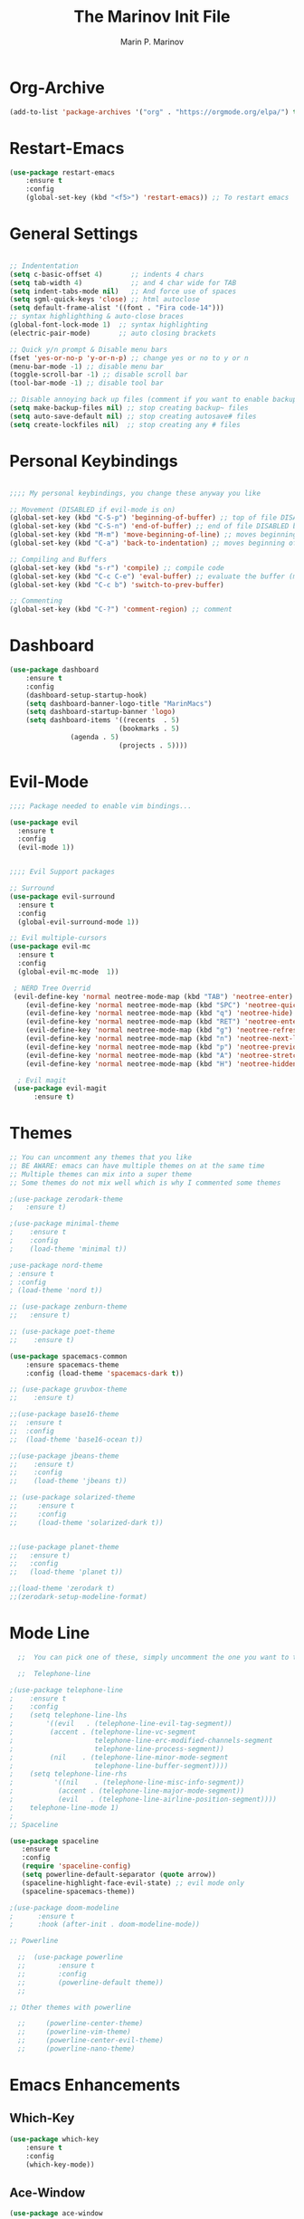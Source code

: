 #+TITLE: The Marinov Init File
#+AUTHOR: Marin P. Marinov  
#+EMAIL: marin.marinov@macaulay.cuny.edu
#+LANGUAGE: en
#+TAGS: Emacs
#+DESCRIPTION: My emacs config for software development

* Org-Archive
#+BEGIN_SRC emacs-lisp
(add-to-list 'package-archives '("org" . "https://orgmode.org/elpa/") t)
#+END_SRC
* Restart-Emacs
#+BEGIN_SRC emacs-lisp
(use-package restart-emacs
    :ensure t
    :config
    (global-set-key (kbd "<f5>") 'restart-emacs)) ;; To restart emacs
#+END_SRC
* General Settings
#+BEGIN_SRC emacs-lisp

;; Indententation 
(setq c-basic-offset 4)       ;; indents 4 chars
(setq tab-width 4)            ;; and 4 char wide for TAB
(setq indent-tabs-mode nil)   ;; And force use of spaces
(setq sgml-quick-keys 'close) ;; html autoclose
(setq default-frame-alist '((font . "Fira code-14")))
;; syntax highlighthing & auto-close braces
(global-font-lock-mode 1)  ;; syntax highlighting
(electric-pair-mode)       ;; auto closing brackets

;; Quick y/n prompt & Disable menu bars
(fset 'yes-or-no-p 'y-or-n-p) ;; change yes or no to y or n
(menu-bar-mode -1) ;; disable menu bar
(toggle-scroll-bar -1) ;; disable scroll bar
(tool-bar-mode -1) ;; disable tool bar

;; Disable annoying back up files (comment if you want to enable backup files) 
(setq make-backup-files nil) ;; stop creating backup~ files
(setq auto-save-default nil) ;; stop creating autosave# files
(setq create-lockfiles nil)  ;; stop creating any # files
#+END_SRC
* Personal Keybindings
#+BEGIN_SRC emacs-lisp

;;;; My personal keybindings, you change these anyway you like 

;; Movement (DISABLED if evil-mode is on)
(global-set-key (kbd "C-S-p") 'beginning-of-buffer) ;; top of file DISABLED by evil 
(global-set-key (kbd "C-S-n") 'end-of-buffer) ;; end of file DISABLED by evil 
(global-set-key (kbd "M-m") 'move-beginning-of-line) ;; moves beginning of the line DISABLED by evil
(global-set-key (kbd "C-a") 'back-to-indentation) ;; moves beginning of the first char DISABLED by evil

;; Compiling and Buffers
(global-set-key (kbd "s-r") 'compile) ;; compile code
(global-set-key (kbd "C-c C-e") 'eval-buffer) ;; evaluate the buffer (mini reload)
(global-set-key (kbd "C-c b") 'switch-to-prev-buffer)
 
;; Commenting
(global-set-key (kbd "C-?") 'comment-region) ;; comment
#+END_SRC
* Dashboard 
#+BEGIN_SRC emacs-lisp
(use-package dashboard 
    :ensure t
    :config
    (dashboard-setup-startup-hook)
    (setq dashboard-banner-logo-title "MarinMacs")
    (setq dashboard-startup-banner 'logo)
    (setq dashboard-items '((recents  . 5)
                           (bookmarks . 5)
			   (agenda . 5)
                           (projects . 5))))
#+END_SRC

* Evil-Mode
#+BEGIN_SRC emacs-lisp
;;;; Package needed to enable vim bindings...

(use-package evil
  :ensure t
  :config
  (evil-mode 1))
 

;;;; Evil Support packages

;; Surround
(use-package evil-surround
  :ensure t
  :config
  (global-evil-surround-mode 1))

;; Evil multiple-cursors
(use-package evil-mc
  :ensure t
  :config
  (global-evil-mc-mode  1))

 ; NERD Tree Overrid
 (evil-define-key 'normal neotree-mode-map (kbd "TAB") 'neotree-enter)
    (evil-define-key 'normal neotree-mode-map (kbd "SPC") 'neotree-quick-look)
    (evil-define-key 'normal neotree-mode-map (kbd "q") 'neotree-hide)
    (evil-define-key 'normal neotree-mode-map (kbd "RET") 'neotree-enter)
    (evil-define-key 'normal neotree-mode-map (kbd "g") 'neotree-refresh)
    (evil-define-key 'normal neotree-mode-map (kbd "n") 'neotree-next-line)
    (evil-define-key 'normal neotree-mode-map (kbd "p") 'neotree-previous-line)
    (evil-define-key 'normal neotree-mode-map (kbd "A") 'neotree-stretch-toggle)
    (evil-define-key 'normal neotree-mode-map (kbd "H") 'neotree-hidden-file-toggle)
    
  ; Evil magit
 (use-package evil-magit
      :ensure t)
#+END_SRC
* Themes
#+BEGIN_SRC emacs-lisp
;; You can uncomment any themes that you like
;; BE AWARE: emacs can have multiple themes on at the same time
;; Multiple themes can mix into a super theme
;; Some themes do not mix well which is why I commented some themes

;(use-package zerodark-theme
;   :ensure t)
 
;(use-package minimal-theme
;    :ensure t
;    :config
;    (load-theme 'minimal t))
   
;use-package nord-theme
; :ensure t
; :config
; (load-theme 'nord t))

;; (use-package zenburn-theme
;;   :ensure t)
    
;; (use-package poet-theme
;;    :ensure t)
 
(use-package spacemacs-common
    :ensure spacemacs-theme
    :config (load-theme 'spacemacs-dark t))

;; (use-package gruvbox-theme
;;    :ensure t)

;;(use-package base16-theme
;;  :ensure t
;;  :config 
;;  (load-theme 'base16-ocean t))

;;(use-package jbeans-theme
;;    :ensure t)
;;    :config
;;    (load-theme 'jbeans t))

;; (use-package solarized-theme
;;     :ensure t
;;     :config
;;     (load-theme 'solarized-dark t))

 
;;(use-package planet-theme
;;   :ensure t)
;;   :config 
;;   (load-theme 'planet t))

;;(load-theme 'zerodark t)
;;(zerodark-setup-modeline-format)
#+END_SRC
* Mode Line
#+BEGIN_SRC emacs-lisp
  ;;  You can pick one of these, simply uncomment the one you want to try and comment the rest  
   
  ;;  Telephone-line
   
;(use-package telephone-line
;    :ensure t
;    :config
;    (setq telephone-line-lhs
;        '((evil   . (telephone-line-evil-tag-segment))
;         (accent . (telephone-line-vc-segment
;                    telephone-line-erc-modified-channels-segment
;                    telephone-line-process-segment))
;         (nil    . (telephone-line-minor-mode-segment
;                    telephone-line-buffer-segment))))
;    (setq telephone-line-rhs
;          '((nil    . (telephone-line-misc-info-segment))
;           (accent . (telephone-line-major-mode-segment))
;           (evil   . (telephone-line-airline-position-segment))))
;    telephone-line-mode 1)
;
;; Spaceline
  
(use-package spaceline
   :ensure t
   :config
   (require 'spaceline-config)
   (setq powerline-default-separator (quote arrow))
   (spaceline-highlight-face-evil-state) ;; evil mode only
   (spaceline-spacemacs-theme))
    
;(use-package doom-modeline
;      :ensure t
;      :hook (after-init . doom-modeline-mode))

;; Powerline

  ;;  (use-package powerline
  ;;        :ensure t
  ;;        :config
  ;;        (powerline-default theme))   
  ;;   

;; Other themes with powerline
    
  ;;     (powerline-center-theme)
  ;;     (powerline-vim-theme)
  ;;     (powerline-center-evil-theme)
  ;;     (powerline-nano-theme)

#+END_SRC

* Emacs Enhancements 
** Which-Key
#+BEGIN_SRC emacs-lisp
(use-package which-key
	:ensure t 
	:config
	(which-key-mode))
#+END_SRC
** Ace-Window
#+BEGIN_SRC emacs-lisp
(use-package ace-window
     :ensure t
     :init 
     (global-set-key (kbd "M-o") 'ace-window)
     (setq aw-background nil))
#+END_SRC
** Debugger
#+BEGIN_SRC emacs-lisp
;; Debugger
(global-set-key (kbd "C-c d") 'gdb)
(setq gdb-many-windows t) ;; have multiple windows when debugging
(setq  gdb-show-main t )  ;; Non-nil means display source file containing the main routine at startup
#+END_SRC
** Ivy-Integration 
#+BEGIN_SRC emacs-lisp

;; Ivy
(use-package ivy
    :ensure t
    :diminish (ivy-mode)
    :config
    (ivy-mode 1)
    (setq ivy-use-virtual-buffers t)
    (setq enable-recursive-minibuffers t))

;; Counsel
(use-package counsel
    :ensure t
    :bind
    (("M-y" . counsel-yank-pop)
    :map ivy-minibuffer-map
    ("M-y" . ivy-next-line))
    :config
    (setq counsel-find-file-ignore-regexp "\\(?:^[#.]\\)\\|\\(?:[#~]$\\)\\|\\(?:^Icon?\\)"
          counsel-describe-function-function #'helpful-callable
          ncounsel-describe-variable-function #'helpful-variable
          ;; Add smart-casing (-S) to default command arguments:
          counsel-rg-base-command "rg -S --no-heading --line-number --color never %s ."
          counsel-ag-base-command "ag -S --nocolor --nogroup %s"
          counsel-pt-base-command "pt -S --nocolor --nogroup -e %s"
          counsel-find-file-at-point t))


;; Swiper 
(use-package swiper
    :ensure t
    :bind 
    (("C-s" . swiper)
    ("C-r" . swiper)
    ("M-x" . counsel-M-x)
    ("C-c g" . counsel-git)
    ("C-c C-r" . ivy-resume)
    ("C-x C-f" . counsel-find-file))
    :config
    (progn
    (ivy-mode 1)
    (setq ivy-use-virtual-buffers t)
    (setq ivy-display-style 'fancy)
    (define-key read-expression-map (kbd "C-r") 'counsel-expression-history)))


#+END_SRC
** Ranger
#+BEGIN_SRC emacs-lisp
;; Ranger
(use-package ranger
    :ensure t
    :config
    (ranger-override-dired-mode t)
    (global-set-key (kbd "C-c r") 'ranger)) ;; start ranger from file
#+END_SRC
* Project Management
#+BEGIN_SRC emacs-lisp
;; Projectile-mode NOTE: s stands for command on MacOS, windows button for Windows
(use-package projectile
    :ensure t
    :bind
    (("C-c p" . projectile-command-map)
    ("s-d" . projectile-find-dir)
    ("s-f" . projectile-find-file)
    ("s-g" . projectile-grep))
    :config
    (setq projectile-completion-system 'ivy)
    (projectile-mode +1))

;; Counsel-Projectile
 (use-package counsel-projectile
    :ensure t)

#+END_SRC
* Shell
   #+BEGIN_SRC emacs-lisp
(use-package better-shell
    :ensure t
    :bind 
    (("C-`" . better-shell-shell)
    ("C-;" . better-shell-remote-open)))

(use-package exec-path-from-shell
    :ensure t
    :config
    (when (memq window-system '(mac ns x)) ;; check if its mac
    (exec-path-from-shell-initialize)))

;; Eshell 
;;(global-set-key (kbd "C-`") 'eshell) ;; terminal in emacs
   #+END_SRC

* Global Convenience
** Yasnippet
#+BEGIN_SRC emacs-lisp
(use-package yasnippet
    :ensure t
    :init 
    (yas-global-mode 1)
    (define-key yas-minor-mode-map (kbd "<tab>") nil)
    (define-key yas-minor-mode-map (kbd "TAB") nil)
    (define-key yas-minor-mode-map (kbd "C-c o") yas-maybe-expand)
    (define-key yas-minor-mode-map (kbd "C-c y") #'yas-expand))

(use-package yasnippet-snippets 
    :ensure t)
#+END_SRC 
** FlyCheck
#+BEGIN_SRC emacs-lisp
(use-package flycheck
     :ensure t
     :init
     (global-flycheck-mode t))
#+END_SRC
** Company
#+BEGIN_SRC emacs-lisp
(use-package company
    :ensure t
    :bind("C-n" . company-select-next)
    :config
    (define-key company-active-map (kbd "M-n") nil)
    (define-key company-active-map (kbd "<tab>") #'company-select-next)
    (setq company-idle-delay 0) ;; faster autcompletion
    (setq company-minimum-prefix-length 3) ;; show completions after 3 chars
    (setq company-selection-wrap-around t)
    (setq global-company-mode t)) 
#+END_SRC

** Undo-Tree
#+BEGIN_SRC emacs-lisp
(use-package undo-tree
  :ensure t
  :init
  (global-undo-tree-mode))
#+END_SRC
* Org & Markdown
** Enable Org-Mode
#+BEGIN_SRC emacs-lisp
(use-package org 
   :ensure t
   :pin org)
#+END_SRC
** Org Bullets
#+Begin_SRC emacs-lisp
(use-package org-bullets
    :ensure t
    :config
    (add-hook 'org-mode-hook (lambda() (org-bullets-mode 1))))
#+END_SRC
** Latex 
#+BEGIN_SRC emacs-lisp
;(use-package tex
;    :ensure auctex)

;; Settings 
(setq TeX-auto-save t)
(setq TeX-parse-self t)
(setq TeX-save-query nil)

;; Spellchecker and Linter for Latex
(add-hook 'LaTeX-mode-hook 'turn-on-flyspell)
(add-hook 'LaTeX-mode-hook 'flycheck-mode)
#+END_SRC
* Coding Productivity 
** Beacon 
#+BEGIN_SRC emacs-lisp
(use-package beacon
    :ensure t
    :config
    (beacon-mode 1))
#+END_SRC
** Neotree
#+BEGIN_SRC emacs-lisp
;; Pretty Icons
(use-package all-the-icons
    :ensure t)

;; Neotree
(use-package neotree
    :ensure t
    :defer t
    :bind ("C-c t" . neotree-toggle)
    :config (setq neo-theme (if (display-graphic-p) 'icons 'arrow)))
#+END_SRC
** Iedit
#+BEGIN_SRC emacs-lisp
(use-package iedit
    :ensure t
    :bind (("C-c c" . iedit-mode)))
#+END_SRC
** Dump-Jump
#+BEGIN_SRC emacs-lisp
(use-package dumb-jump
    :bind 
    (("C-M-g" . dumb-jump-go-other-window)
    ("M-g j" . dumb-jump-go)
    ("M-g b" . dumb-jump-back)
    ("M-g i" . dumb-jump-go-prompt)
    ("M-g x" . dumb-jump-go-prefer-external)
    ("M-g z" . dumb-jump-go-prefer-external-other-window))
    :config 
    (setq dumb-jump-selector 'ivy) 
    :ensure)
#+END_SRC
* Github Integration
#+BEGIN_SRC emacs-lisp
(use-package magit
    :ensure t
    :bind
    (("C-x g" . magit-status)
    ("C-x M-g" . magit-dispatch-popup)))
#+END_SRC
* LSP
** config
#+BEGIN_SRC emacs-lisp  
(use-package lsp-mode
  :ensure t
  :config
  (add-hook 'c++-mode-hook #'lsp)
  (add-hook 'python-mode-hook #'lsp)
  (add-hook 'js2-mode-hook #'lsp)
  (setq lsp-clients-clangd-args '("-j=4" "-background-index" "-log=error")))
  
(use-package lsp-ui
 :requires lsp-mode flycheck
 :ensure t
 :config
 (setq lsp-ui-doc-enable t
       lsp-ui-doc-use-childframe t
       lsp-ui-doc-position 'top
       lsp-ui-doc-include-signature t
       lsp-ui-sideline-enable nil
       lsp-ui-flycheck-enable t
       lsp-ui-flycheck-list-position 'right
       lsp-ui-flycheck-live-reporting t
       lsp-ui-peek-enable t
       lsp-ui-peek-list-width 60
       lsp-ui-peek-peek-height 25)

 (add-hook 'lsp-mode-hook 'lsp-ui-mode))
  
(use-package company-lsp
  :requires company
  :ensure t
  :config
  (push 'company-lsp company-backends)
   ;; Disable client-side cache because the LSP server does a better job.
  (setq company-transformers nil
        company-lsp-async t
        company-lsp-cache-candidates nil
	company-lsp-enable-snippet t
	company-lsp-enable-recompletion t))

#+END_SRC
* C++
** Modern Font Lock
#+BEGIN_SRC emacs-lisp
(use-package modern-cpp-font-lock
    :ensure t
    :config
    (modern-c++-font-lock-global-mode t))
#+END_SRC
** Clang-Format
#+BEGIN_SRC emacs-lisp
(use-package clang-format 
    :ensure t
    :bind 
    (("C-c u" . clang-format-region) ;; format current line
    ("C-c f" . clang-format-buffer)) ;; format entire file
    :config
    (setq clang-format-style-option ".clang-format")) 
 ;; (setq clang-format-style-option "llvm")) use this option if you do not have a .clang-format file
#+END_SRC
* Python
** Version
#+BEGIN_SRC emacs-lisp
(setq py-python-command "python3")
(setq python-shell-interpreter "python3")
#+END_SRC
** Elpy
#+BEGIN_SRC emacs-lisp
;;(use-package elpy
;;   :ensure t
;;   :config 
;;   (elpy-enable))
#+END_SRC
** Virtualenv
#+BEGIN_SRC emacs-lisp
;; Uncomment if you need them
;;(use-package virtualenv
;;   :ensure t)
;;
;;(use-package virtualenvwrapper
;;   :ensure t
;;   :config)
;;   ;;(venv-initialize-interactive-shells)
;;   ;;(venv-initialize-eshell))
#+END_SRC
* Web-Development 
** Web-Mode
#+BEGIN_SRC emacs-lisp
(use-package web-mode
    :ensure t
    :after (add-node-modules-path)
    :config
	   (add-to-list 'auto-mode-alist '("\\.html?\\'" . web-mode))
	   (add-to-list 'auto-mode-alist '("\\.css?\\'" . web-mode))
	   (add-to-list 'auto-mode-alist '("\\.jsx?$\\'" . web-mode))
	   (add-to-list 'auto-mode-alist '("\\.vue?\\'" . web-mode))
	   (add-to-list 'auto-mode-alist '("\\.phtml\\'" . web-mode))
	   (add-to-list 'auto-mode-alist '("\\.tpl\\.php\\'" . web-mode))
	   (add-to-list 'auto-mode-alist '("\\.[agj]sp\\'" . web-mode))
	   (add-to-list 'auto-mode-alist '("\\.as[cp]x\\'" . web-mode))
	   (add-to-list 'auto-mode-alist '("\\.erb\\'" . web-mode))
	   (setq web-mode-content-types-alist '(("jsx" . "\\.js[x]?\\'")))
	   (setq web-mode-engines-alist
		 '(("django"    . "\\.html\\'")))
	   (setq web-mode-ac-sources-alist
	   '(("css" . (ac-source-css-property))
	   ("vue" . (ac-source-words-in-buffer ac-source-abbrev))
           ("html" . (ac-source-words-in-buffer ac-source-abbrev))))
	 ;; Emmet
	 (add-hook 'web-mode-hook 'emmet-mode)
	 ;; Indentation
	 (setq web-mode-markup-indent-offset 4)
	 (setq web-mode-code-indent-offset 4)
	 (setq web-mode-css-indent-offset 4)
	 ;; Auto-closing
	 (setq web-mode-enable-auto-closing t)
	 (setq web-mode-enable-auto-quoting t)
	 ;; Highlighting
	 (setq web-mode-enable-current-column-highlight t)
	 (setq web-mode-enable-current-element-highlight t))

;; enable css coloring
(use-package rainbow-mode 
    :ensure t
    :mode "\\.css\\'")

(use-package prettier-js
    :ensure t
    :config 
    (add-hook 'js2-mode-hook 'prettier-js-mode)
    (add-hook 'web-mode-hook 'prettier-js-mode))

#+END_SRC
** Skewer
#+BEGIN_SRC emacs-lisp
(use-package skewer-mode
    :ensure t
    :commands skewer-mode run-skewer
    :config
    (add-hook 'js2-mode-hook 'skewer-mode)
    (add-hook 'css-mode-hook 'skewer-css-mode)
    (add-hook 'html-mode-hook 'skewer-html-mode)
    (skewer-setup))
    
#+END_SRC
** Impatient-Mode
   #+BEGIN_SRC emacs-lisp
   (use-package impatient-mode
       :ensure t)  
   #+END_SRC
** Emmet 
#+BEGIN_SRC emacs-lisp
(use-package emmet-mode
    :ensure t
    :config
    (add-hook 'sgml-mode-hook 'emmet-mode) ;; Auto-start on any markup modes
    (add-hook 'css-mode-hook  'emmet-mode)) ;; enable Emmet's css abbreviation.)
#+END_SRC

* JavaScript
** Node Path
#+BEGIN_SRC emacs-lisp

(use-package add-node-modules-path
   :ensure t
   :config
   ;; automatically run the function when web-mode starts
   (eval-after-load 'web-mode
     '(add-hook 'web-mode-hook 'add-node-modules-path)))
#+END_SRC
** Js2-mode
#+BEGIN_SRC emacs-lisp
(use-package rjsx-mode
    :ensure t)
    

(use-package js2-mode
    :ensure t
    :config
    (add-to-list 'auto-mode-alist '("\\.js\\'" . js2-mode))
    :hook (j2-mode. js2-imenu-extras-mode))

(use-package js2-refactor
    :ensure t
    :hook (js2-mode . js2-refactor-mode)
    :config
    (js2r-add-keybindings-with-prefix "C-c C-r")
    (define-key js2-mode-map (kbd "C-k") #'js2r-kill))

(use-package xref-js2
    :ensure t)

#+END_SRC
